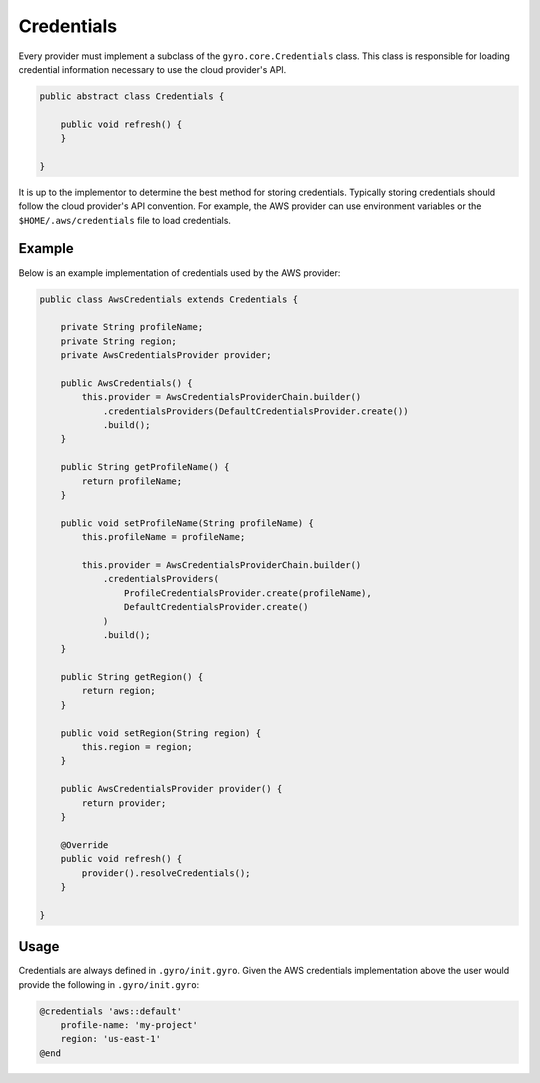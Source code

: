 Credentials
-----------

Every provider must implement a subclass of the ``gyro.core.Credentials`` class. This class is responsible for
loading credential information necessary to use the cloud provider's API.

.. code:: java

    public abstract class Credentials {

        public void refresh() {
        }

    }

It is up to the implementor to determine the best method for storing credentials. Typically storing credentials
should follow the cloud provider's API convention. For example, the AWS provider can use environment variables or
the ``$HOME/.aws/credentials`` file to load credentials.

Example
+++++++

Below is an example implementation of credentials used by the AWS provider:

.. code:: java

    public class AwsCredentials extends Credentials {

        private String profileName;
        private String region;
        private AwsCredentialsProvider provider;

        public AwsCredentials() {
            this.provider = AwsCredentialsProviderChain.builder()
                .credentialsProviders(DefaultCredentialsProvider.create())
                .build();
        }

        public String getProfileName() {
            return profileName;
        }

        public void setProfileName(String profileName) {
            this.profileName = profileName;

            this.provider = AwsCredentialsProviderChain.builder()
                .credentialsProviders(
                    ProfileCredentialsProvider.create(profileName),
                    DefaultCredentialsProvider.create()
                )
                .build();
        }

        public String getRegion() {
            return region;
        }

        public void setRegion(String region) {
            this.region = region;
        }

        public AwsCredentialsProvider provider() {
            return provider;
        }

        @Override
        public void refresh() {
            provider().resolveCredentials();
        }

    }

Usage
+++++

Credentials are always defined in ``.gyro/init.gyro``. Given the AWS credentials implementation above the user
would provide the following in ``.gyro/init.gyro``:

.. code::

    @credentials 'aws::default'
        profile-name: 'my-project'
        region: 'us-east-1'
    @end


